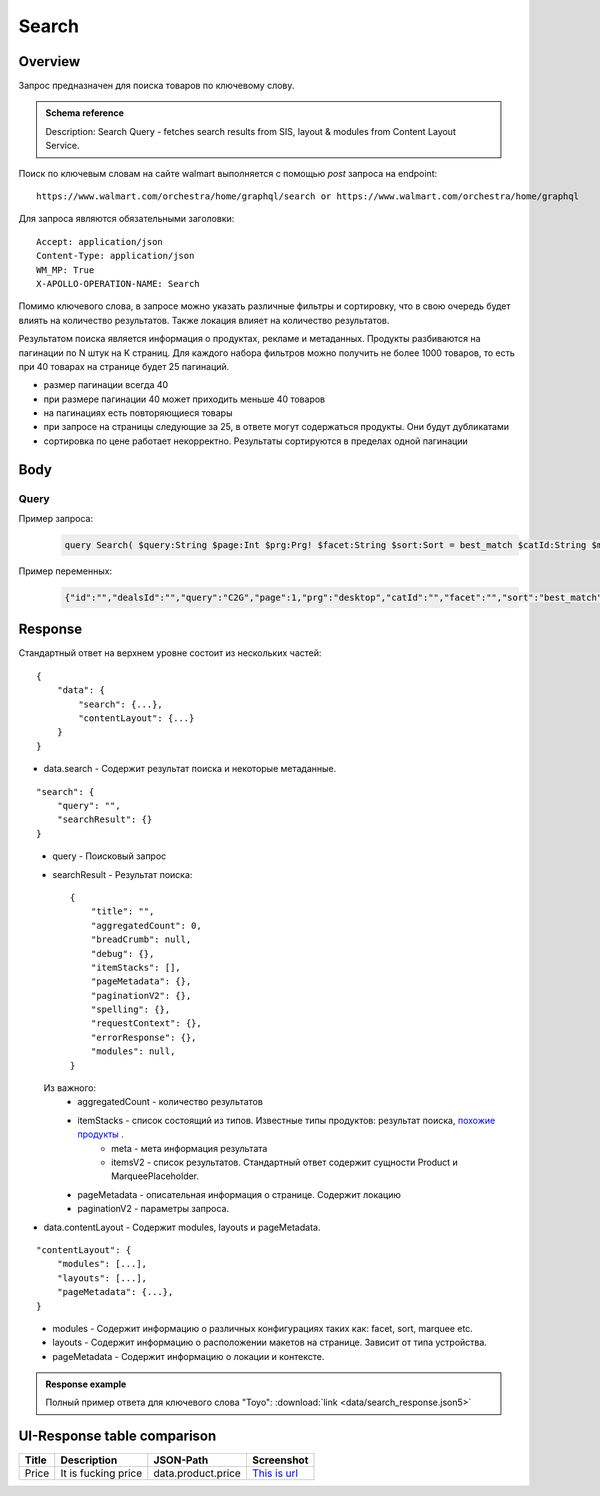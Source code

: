 Search
-----------
Overview
~~~~~~~~~~~

..
    Overview для каждого запроса должно содержать:

        1. Предназначение.
        2. HTTP метод и endpoint.
        3. Описание свойств запроса.
        4. Описание ответа.
        5. Особенности.

.. Предназначение

Запрос предназначен для поиска товаров по ключевому слову. \

.. admonition:: Schema reference
    :class: info

    Description: Search Query - fetches search results from SIS, layout & modules from Content Layout Service. \

.. HTTP метод и endpoint.

Поиск по ключевым словам на сайте walmart выполняется с помощью `post` запроса на endpoint:
::

    https://www.walmart.com/orchestra/home/graphql/search or https://www.walmart.com/orchestra/home/graphql

.. Описание свойств запроса.

Для запроса являются обязательными заголовки:
::

    Accept: application/json
    Content-Type: application/json
    WM_MP: True
    X-APOLLO-OPERATION-NAME: Search

Помимо ключевого слова, в запросе можно указать различные фильтры и сортировку, что в свою очередь будет влиять на количество результатов.
Также локация влияет на количество результатов.

.. Описание ответа.

Результатом поиска является информация о продуктах, рекламе и метаданных.
Продукты разбиваются на пагинации по N штук на K страниц.
Для каждого набора фильтров можно получить не более 1000 товаров, то есть при 40 товарах на странице будет 25 пагинаций.

.. Особенности

- размер пагинации всегда 40
- при размере пагинации 40 может приходить меньше 40 товаров
- на пагинациях есть повторяющиеся товары
- при запросе на страницы следующие за 25, в ответе могут содержаться продукты. Они будут дубликатами
- сортировка по цене работает некорректно. Результаты сортируются в пределах одной пагинации


.. _body:

Body
~~~~~~~~~~~

Query
"""""""""""

.. function:: search(...)

    :parameter AffinityOverride $affinityOverride: \

        .. admonition:: Schema reference
            :class: info

            Description: Affinity Override. \

        Влияет на результат.

        Перечисление может принимать значения::

            ["default", "default_fc", "store_only", "store_led"]

    :parameter Boolean $displayGuidedNav: \

        .. admonition:: Schema reference
            :class: info

            Description: Display Guided Navigation Section in Response. \

    :parameter String $storeSlotBooked: \

        .. admonition:: Schema reference
            :class: info

            Description: null. \

        Относится к seoTopicData.

    :parameter String $stores: \

        .. admonition:: Schema reference
            :class: info

            Description: The Customer Store. If no value is passed, it will attempt to default to the value from location service. \

        Уникальный идентификатор магазина относительно которого будет выполняться поиск.

    :parameter Prg $prg!: \

        .. admonition:: Schema reference
            :class: info

            Description: Helps to identify device type. \
            Possible values: desktop, mWeb, ios, android. \

        Тип устройства. На результат поиска не влияет. Нужен для contentLayout. \

    :parameter String $zipcode: \

        .. admonition:: Schema reference
            :class: info

            Description: Customer ZIP Code. If no value is passed, it will attempt to default to the value from location service. \
            Eg: 94087. \

        Зип код пользователя. Предположительно нужен для релевантной рекламы. \

    :parameter String $stateOrProvinceCode: \

        .. admonition:: Schema reference
            :class: info

            Description: State or Province Code. If no value is passed, it will attempt to default to the value from location service. \
            Eg: CA. \

        Код штата или провинция пользователя. Предположительно нужен для релевантной рекламы. \

    :parameter Boolean $guided_nav: \

        .. admonition:: Schema reference
            :class: info

            Description: Guided Nav param to indicate guided navigation is set to true. \

    :parameter Int $pos: \

        .. admonition:: Schema reference
            :class: info

            Description: Guided Nav param to indicate the position of the guided nav pill. \
            Eg: 1. \

    :parameter String $s_type: \

        .. admonition:: Schema reference
            :class: info

            Description: Guided Nav param to indicate the type of the guided nav pill. \
            Eg: ref. \

    :parameter String $src_query: \

        .. admonition:: Schema reference
            :class: info

            Description: Guided Nav param to indicate the source / parent query. \
            Eg: tv. \

    :parameter String $query: \

        .. admonition:: Schema reference
            :class: info

            Description: Search query. \
            Eg: tv. \

        Ключевое слово для поиска. \

        Может быть пустым. В таком случае результатом поиска будет 15000 результатов соответствующим сортировки. \

    :parameter String $cat_Id: \

        .. admonition:: Schema reference
            :class: info

            Description: Category Id.\
            Eg: 4044. \

        Уникальный идентификатор категорий. \

        Если поле указано, то в результате выдачи попадут товары только относящиеся к конечной категории

        Форма записи::

            главная категория_под категория_...._конечная категория

            Например: 1229749_1086045_9412206_8443517_3254837

        Уникальные идентификаторы содержаться в ответе. \

    :parameter String $_be_shelf_id: \

        .. admonition:: Schema reference
            :class: info

            Description: Manual shelf id. \
            Eg: 7778. \

        Относиться к seoBrowseMetaData. \

    :parameter String $facet: \

        .. admonition:: Schema reference
            :class: info

            Description: selected facets. For manual shelf FE sends the shelf id as separate query param and as part of facet as well. Example: https://www.walmart.com/browse/all-apple-ipad/0/0/?_refineresult=true&_be_shelf_id=7780&search_sort=100&facet=shelf_id:7780 . \

        Фильтры поиска. \

        Форма записи::

            тип фильтра:значение||тип фильтра:значение ...

            Например: fulfillment_method:Delivery||brand:Cra-Z-Art

        Значение фильтров находятся в ответе.

    :parameter Int $page: \

        .. admonition:: Schema reference
            :class: info

            Description: This determines the page selected by customer. \

        Порядковый номер страницы пагинации. \

        При положительных значениях возвращает результат поиска для указанной страницы, если она существует.
        В противном случае результат возвращен не будет и количество результатов будет равно 0. \

        При 40 товаров на пагинации максимальное значение страницы 25. \

    :parameter Int $ps: \

        .. admonition:: Schema reference
            :class: info

            Description: The number of items per page. \

        Количество товаров на пагинации. \

        Фактически не влияет на размер пагинации. Всегда будет приходить не более 40 товаров на страницу. \

        Но при разных значениях ps будут приходить разные товары.

    :parameter String $max_price: \

        .. admonition:: Schema reference
            :class: info

            Description: Max price entered by customer. \

        Максимальная цена продукта. \

        Скорее всего цена, на стороне сервера, парсится из строки в числовое значение.
        Если распарсить не удалось, то при выдаче поисковый движок будет считать что цена равна 0. \

        Максимальная цена не может быть:

        - меньше минимальной

        - дробной

        При достаточно большом значении цены(значение больше чем наибольшая цена из результатов) и отсутствии значение " " количество результатов будет отличаться.
        В основном при отсутствии значения количество результатов будет больше. \

        .. admonition:: Attention
            :class: attention

            Этот параметр не гарантирует, что в поисковой выдаче не будет товара с ценой выше чем указано. \

    :parameter String $min_price: \

        .. admonition:: Schema reference
            :class: info

            Description: Min price entered by customer. \

        Минимальная цена продукта. \

        Скорее всего цена, на стороне сервера, парсится из строки в числовое значение.
        Если распарсить не удалось, то при выдаче поисковый движок будет считать что цена равна 0. \

        Минимальная цена не может быть:

        - больше максимальной

        - дробной

        При значении цены "0" и отсутствии значение " " количество результатов будет отличаться.
        В основном при отсутствии значения количество результатов будет больше. \

        .. admonition:: Attention
            :class: attention

            Этот параметр не гарантирует, что в поисковой выдаче не будет товара с ценой ниже чем указано. \

    :parameter Sort $sort: \

        .. admonition:: Schema reference
            :class: info

            Description: Chosen sort option. \

        *Default: best_match* \

        Тип сортировки результата. \

        Перечисление может принимать значения::

            ["best_seller", "price_low", "price_high", "best_match"]

        .. admonition:: Caution
            :class: caution

            При сортировке best_match в результатах возвращаются спонсорские продукты. \

    :parameter Boolean $soft_sort: \

        .. admonition:: Schema reference
            :class: info

            Description: null. \

    :parameter Boolean $spelling: \

        .. admonition:: Schema reference
            :class: info

            Description: Indicates whether to apply spell correction. \

        *Default: true* \

        Нужно ли исправлять `query`. \

        Значение запроса `query` может быть исправлено на более релевантное.

    :parameter String $xpa: \

        .. admonition:: Schema reference
            :class: info

            Description: This is for expo to enable A/B test on back end. Desktop/mweb sends as query param. \
            Eg:werw1. \

    :parameter Boolean $grid: \

        .. admonition:: Schema reference
            :class: info

            Description: Grid/List view. \

    :parameter String $typehead: \

        .. admonition:: Schema reference
            :class: info

            Description: null. \

    :parameter String $strategy: \

        .. admonition:: Schema reference
            :class: info

            Description: null. \

    :parameter String $recall_set: \

        .. admonition:: Schema reference
            :class: info

            Description: Stack recall. Indicates the recall set to use. \

    :parameter Boolean $preciseSearch: \

        .. admonition:: Schema reference
            :class: info

            Description: null. \

    :parameter String $pap: \

        .. admonition:: Schema reference
            :class: info

            Description: This is a piggy back param. Whenever Preso sends them FE has to url-encode and send it back to preso in the next pagination call. \

    :parameter String $ptss: \

        .. admonition:: Schema reference
            :class: info

            Description: null. \

    :parameter String $c_btc_id: \

        .. admonition:: Schema reference
            :class: info

            Description: null. \

    :parameter String $c_bstc: \

        .. admonition:: Schema reference
            :class: info

            Description: null. \

    :parameter String $sod: \

        .. admonition:: Schema reference
            :class: info

            Description: null. \

    :parameter String $channel: \

        .. admonition:: Schema reference
            :class: info

            Description: Tempo channel query params. \

        Известное значение: "WWW". \

    :parameter String $pageType: \

        .. admonition:: Schema reference
            :class: info

            Description: Tempo pageType query params. \

        Известные значения: "SearchPage". \

    :parameter String $tenant: \

        .. admonition:: Schema reference
            :class: info

            Description: Tempo pageType query params. \

        Известные значения: "WM_GLASS". \

    :parameter Boolean $previewMode: \

        .. admonition:: Schema reference
            :class: info

            Description: Whether directed spend is enabled for a cat_id. \
            Eg: browse_shelf. \

    :parameter String $module_search: \

        .. admonition:: Schema reference
            :class: info

            Description: Access tempo-preview environment. \

    :parameter String $trsp: \

        .. admonition:: Schema reference
            :class: info

            Description: Way to override polaris switch properties through FE. \

    :parameter String $dealsId: \

        .. admonition:: Schema reference
            :class: info

            Description: id for dealsPages like gift-finder, savings etc. \

    :parameter JSON $additionalQueryParams: \

        .. admonition:: Schema reference
            :class: info

            Description: In the case of view all, pagination or facet, client will pass all params as the key-value pairs in this query param. \

        Default = {} \


Пример запроса:
    .. code-block::

        query Search( $query:String $page:Int $prg:Prg! $facet:String $sort:Sort = best_match $catId:String $max_price:String $min_price:String $spelling:Boolean = true $affinityOverride:AffinityOverride $storeSlotBooked:String $ps:Int $ptss:String $recall_set:String $trsp:String  $additionalQueryParams:JSON ={}){search( query:$query page:$page prg:$prg facet:$facet sort:$sort cat_id:$catId max_price:$max_price min_price:$min_price spelling:$spelling affinityOverride:$affinityOverride storeSlotBooked:$storeSlotBooked ps:$ps ptss:$ptss recall_set:$recall_set trsp:$trsp additionalQueryParams:$additionalQueryParams ){query searchResult{...SearchResultFragment}}}fragment SearchResultFragment on SearchInterface{title aggregatedCount...BreadCrumbFragment...DebugFragment...ItemStacksFragment...PageMetaDataFragment...PaginationFragment...SpellingFragment...RequestContextFragment...ErrorResponse modules{facetsV1{...FacetFragment}guidedNavigation{...GuidedNavFragment}guidedNavigationV2{...PillsModuleFragment}pills{...PillsModuleFragment}spellCheck{title subTitle urlLinkText url}}}fragment BreadCrumbFragment on SearchInterface{breadCrumb{id name url}}fragment DebugFragment on SearchInterface{debug{sisUrl}}fragment ItemStacksFragment on SearchInterface{itemStacks{displayMessage meta{adsBeacon{adUuid moduleInfo max_ads}query stackId stackType title layoutEnum totalItemCount totalItemCountDisplay viewAllParams{query cat_id sort facet affinityOverride recall_set min_price max_price}}itemsV2{...ItemFragment...InGridMarqueeAdFragment}}}fragment ItemFragment on Product{__typename id usItemId fitmentLabel name type shortDescription imageInfo{...ProductImageInfoFragment}canonicalUrl externalInfo{url}category{path{name url}}badges{flags{key text}tags{...on BaseBadge{key text type}}}classType averageRating numberOfReviews esrb mediaRating salesUnitType sellerId sellerName hasSellerBadge availabilityStatusV2{display value}productLocation{displayValue aisle{zone aisle}}badge{type dynamicDisplayName}fulfillmentSpeed offerId preOrder{...PreorderFragment}priceInfo{...ProductPriceInfoFragment}variantCriteria{...VariantCriteriaFragment}fulfillmentBadge fulfillmentTitle fulfillmentType brand manufacturerName showAtc sponsoredProduct{spQs clickBeacon spTags}showOptions}fragment ProductImageInfoFragment on ProductImageInfo{thumbnailUrl}fragment ProductPriceInfoFragment on ProductPriceInfo{priceRange{minPrice maxPrice}currentPrice{...ProductPriceFragment}wasPrice{...ProductPriceFragment}unitPrice{...ProductPriceFragment}listPrice{...ProductPriceFragment}shipPrice{...ProductPriceFragment}subscriptionPrice{priceString subscriptionString}priceDisplayCodes{priceDisplayCondition finalCostByWeight}}fragment PreorderFragment on PreOrder{isPreOrder preOrderMessage preOrderStreetDateMessage}fragment ProductPriceFragment on ProductPrice{price priceString}fragment VariantCriteriaFragment on VariantCriterion{name type id isVariantTypeSwatch variantList{id images name rank swatchImageUrl availabilityStatus products selectedProduct{canonicalUrl usItemId}}}fragment InGridMarqueeAdFragment on MarqueePlaceholder{__typename type moduleLocation lazy}fragment PageMetaDataFragment on SearchInterface{pageMetadata{title canonical description location{addressId}}}fragment PaginationFragment on SearchInterface{paginationV2{maxPage pageProperties}}fragment SpellingFragment on SearchInterface{spelling{correctedTerm}}fragment RequestContextFragment on SearchInterface{requestContext{isFitmentFilterQueryApplied searchMatchType categories{id name}}}fragment ErrorResponse on SearchInterface{errorResponse{correlationId source errors{errorType statusCode statusMsg source}}}fragment GuidedNavFragment on GuidedNavigationSearchInterface{title url}fragment PillsModuleFragment on PillsSearchInterface{title url image:imageV1{src alt}baseSeoURL}fragment FacetFragment on Facet{name type layout min max selectedMin selectedMax unboundedMax stepSize values{id name description type itemCount isSelected baseSeoURL}}

Пример переменных:
    .. code-block::

        {"id":"","dealsId":"","query":"C2G","page":1,"prg":"desktop","catId":"","facet":"","sort":"best_match","rawFacet":"","seoPath":"","ps":40,"ptss":"","trsp":"","beShelfId":"","recall_set":"","module_search":"","min_price":"","max_price":"","storeSlotBooked":"","fitmentFieldParams":null,"fitmentSearchParams":{"id":"","dealsId":"","query":"C2G","page":1,"prg":"desktop","catId":"","facet":"","sort":"best_match","rawFacet":"","seoPath":"","ps":40,"ptss":"","trsp":"","beShelfId":"","recall_set":"","module_search":"","min_price":"","max_price":"","storeSlotBooked":"","cat_id":"","_be_shelf_id":""},"fetchMarquee":true,"fetchSkyline":true,"fetchSbaTop":true}

Response
~~~~~~~~~~~


Стандартный ответ на верхнем уровне состоит из нескольких частей:
::

    {
        "data": {
            "search": {...},
            "contentLayout": {...}
        }
    }

- data.search - Содержит результат поиска и некоторые метаданные.

::

        "search": {
            "query": "",
            "searchResult": {}
        }

\
    - query - Поисковый запрос
    - searchResult - Результат поиска::

        {
            "title": "",
            "aggregatedCount": 0,
            "breadCrumb": null,
            "debug": {},
            "itemStacks": [],
            "pageMetadata": {},
            "paginationV2": {},
            "spelling": {},
            "requestContext": {},
            "errorResponse": {},
            "modules": null,
        }

\
        Из важного:
            - aggregatedCount - количество результатов
            - itemStacks - список состоящий из типов. Известные типы продуктов: результат поиска, `похожие продукты <https://monosnap.com/file/4gSV6zy1HznqJXs3JsVlJNRVYNzNKR>`_ .\
                - meta - мета информация результата
                - itemsV2 - список результатов. Стандартный ответ содержит сущности Product и MarqueePlaceholder. \
            - pageMetadata - описательная  информация о странице. Содержит локацию
            - paginationV2 - параметры запроса.

- data.contentLayout - Содержит modules, layouts и pageMetadata.

::

    "contentLayout": {
        "modules": [...],
        "layouts": [...],
        "pageMetadata": {...},
    }

\
    - modules - Содержит информацию о различных конфигурациях таких как: facet, sort, marquee etc.
    - layouts - Содержит информацию о расположении макетов на странице. Зависит от типа устройства.
    - pageMetadata - Содержит информацию о локации и контексте.

.. admonition:: Response example
    :class: note

    Полный пример ответа для ключевого слова "Toyo": :download:`link <data/search_response.json5>`

UI-Response table comparison
~~~~~~~~~~~~~~~~~~~~~~~~~~~~~~

+------------+---------------------+--------------------------------------------------+--------------------------------------------------+
| Title      | Description         | JSON-Path                                        | Screenshot                                       |
+============+========+============+==================================================+==================================================+
| Price      | It is fucking price | data.product.price                               | `This is url <https://ident.me>`_                |
+------------+---------------------+--------------------------------------------------+--------------------------------------------------+
